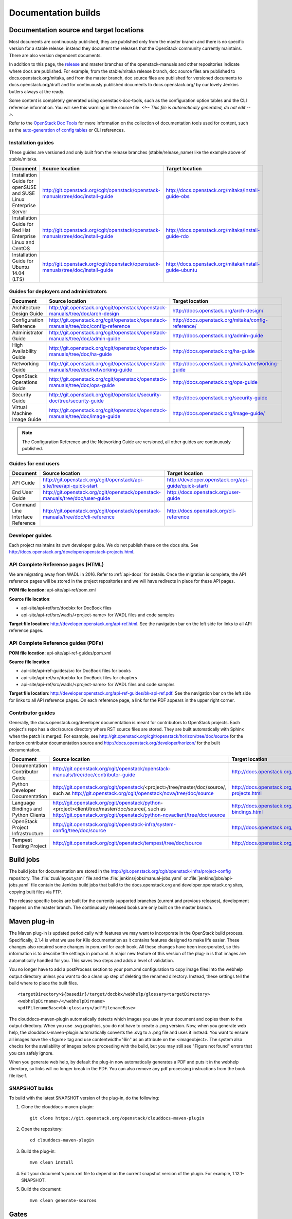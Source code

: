 .. _docs_builds:

====================
Documentation builds
====================

Documentation source and target locations
~~~~~~~~~~~~~~~~~~~~~~~~~~~~~~~~~~~~~~~~~

Most documents are continuously published, they are published only from the
master branch and there is no specific version for a stable release,
instead they document the releases that the OpenStack community
currently maintains. There are also version dependent documents.

In addition to this page, the `release`_ and master branches of the
openstack-manuals and other repositories indicate where docs are
published. For example, from the stable/mitaka release branch, doc
source files are published to docs.openstack.org/mitaka, and from the
master branch, doc source files are published for versioned documents to
docs.openstack.org/draft and for continuously published documents to
docs.openstack.org/ by our lovely Jenkins butlers always at the ready.

Some content is completely generated using openstack-doc-tools, such as the
configuration option tables and the CLI reference information. You will see
this warning in the source file: *<!-- This file is automatically generated,
do not edit -->*.

Refer to the `OpenStack Doc Tools`_ for more information on the collection
of documentation tools used for content, such as the `auto-generation of
config tables`_ or CLI references.

Installation guides
-------------------

These guides are versioned and only built from the release branches
(stable/release_name) like the example above of stable/mitaka.

.. list-table::
   :header-rows: 1

   * - Document
     - Source location
     - Target location

   * - Installation Guide for openSUSE and SUSE Linux Enterprise Server
     - http://git.openstack.org/cgit/openstack/openstack-manuals/tree/doc/install-guide
     - http://docs.openstack.org/mitaka/install-guide-obs

   * - Installation Guide for Red Hat Enterprise Linux and CentOS
     - http://git.openstack.org/cgit/openstack/openstack-manuals/tree/doc/install-guide
     - http://docs.openstack.org/mitaka/install-guide-rdo

   * - Installation Guide for Ubuntu 14.04 (LTS)
     - http://git.openstack.org/cgit/openstack/openstack-manuals/tree/doc/install-guide
     - http://docs.openstack.org/mitaka/install-guide-ubuntu

Guides for deployers and administrators
---------------------------------------

.. list-table::
   :header-rows: 1

   * - Document
     - Source location
     - Target location

   * - Architecture Design Guide
     - http://git.openstack.org/cgit/openstack/openstack-manuals/tree/doc/arch-design
     - http://docs.openstack.org/arch-design/

   * - Configuration Reference
     - http://git.openstack.org/cgit/openstack/openstack-manuals/tree/doc/config-reference
     - http://docs.openstack.org/mitaka/config-reference/

   * - Administrator Guide
     - http://git.openstack.org/cgit/openstack/openstack-manuals/tree/doc/admin-guide
     - http://docs.openstack.org/admin-guide

   * - High Availability Guide
     - http://git.openstack.org/cgit/openstack/openstack-manuals/tree/doc/ha-guide
     - http://docs.openstack.org/ha-guide

   * - Networking Guide
     - http://git.openstack.org/cgit/openstack/openstack-manuals/tree/doc/networking-guide
     - http://docs.openstack.org/mitaka/networking-guide

   * - OpenStack Operations Guide
     - http://git.openstack.org/cgit/openstack/openstack-manuals/tree/doc/ops-guide
     - http://docs.openstack.org/ops-guide

   * - Security Guide
     - http://git.openstack.org/cgit/openstack/security-doc/tree/security-guide
     - http://docs.openstack.org/security-guide

   * - Virtual Machine Image Guide
     - http://git.openstack.org/cgit/openstack/openstack-manuals/tree/doc/image-guide
     - http://docs.openstack.org/image-guide/

.. note::
   The Configuration Reference and the Networking Guide are versioned,
   all other guides are continuously published.

Guides for end users
--------------------

.. list-table::
   :header-rows: 1

   * - Document
     - Source location
     - Target location

   * - API Guide
     - http://git.openstack.org/cgit/openstack/api-site/tree/api-quick-start
     - http://developer.openstack.org/api-guide/quick-start/

   * - End User Guide
     - http://git.openstack.org/cgit/openstack/openstack-manuals/tree/doc/user-guide
     - http://docs.openstack.org/user-guide

   * - Command Line Interface Reference
     - http://git.openstack.org/cgit/openstack/openstack-manuals/tree/doc/cli-reference
     - http://docs.openstack.org/cli-reference

Developer guides
----------------

Each project maintains its own developer guide. We do not publish these on
the docs site.
See http://docs.openstack.org/developer/openstack-projects.html.

API Complete Reference pages (HTML)
-----------------------------------

We are migrating away from WADL in 2016. Refer to :ref:`api-docs` for details.
Once the migration is complete, the API reference pages will be stored in the
project repositories and we will have redirects in place for these API pages.

**POM file location**: api-site/api-ref/pom.xml

**Source file location**:

- api-site/api-ref/src/docbkx for DocBook files
- api-site/api-ref/src/wadls/<project-name> for WADL files and code samples

**Target file location**: http://developer.openstack.org/api-ref.html. See
the navigation bar on the left side for links to all API reference pages.

API Complete Reference guides (PDFs)
------------------------------------

**POM file location**: api-site/api-ref-guides/pom.xml

**Source file location**:

- api-site/api-ref-guides/src for DocBook files for books
- api-site/api-ref/src/docbkx for DocBook files for chapters
- api-site/api-ref/src/wadls/<project-name> for WADL files and code samples

**Target file location**: http://developer.openstack.org/api-ref-guides/bk-api-ref.pdf.
See the navigation bar on the left side for links to all API reference pages.
On each reference page, a link for the PDF appears in the upper right corner.

Contributor guides
------------------

Generally, the docs.openstack.org/developer documentation is meant for
contributors to OpenStack projects. Each project's repo has a doc/source
directory where RST source files are stored. They are built automatically
with Sphinx when the patch is merged. For example, see
http://git.openstack.org/cgit/openstack/horizon/tree/doc/source for the
horizon contributor documentation source and http://docs.openstack.org/developer/horizon/
for the built documentation.

.. list-table::
   :header-rows: 1

   * - Document
     - Source location
     - Target location

   * - Documentation Contributor Guide
     - http://git.openstack.org/cgit/openstack/openstack-manuals/tree/doc/contributor-guide
     - http://docs.openstack.org/contributor-guide/

   * - Python Developer Documentation
     - http://git.openstack.org/cgit/openstack/<project>/tree/master/doc/source/,
       such as http://git.openstack.org/cgit/openstack/nova/tree/doc/source
     - http://docs.openstack.org/developer/openstack-projects.html

   * - Language Bindings and Python Clients
     - http://git.openstack.org/cgit/openstack/python-<project>client/tree/master/doc/source/,
       such as http://git.openstack.org/cgit/openstack/python-novaclient/tree/doc/source
     - http://docs.openstack.org/developer/language-bindings.html

   * - OpenStack Project Infrastructure
     - http://git.openstack.org/cgit/openstack-infra/system-config/tree/doc/source
     - http://docs.openstack.org/infra/system-config/

   * - Tempest Testing Project
     - http://git.openstack.org/cgit/openstack/tempest/tree/doc/source
     - http://docs.openstack.org/developer/tempest/

Build jobs
~~~~~~~~~~

The build jobs for documentation are stored in the
http://git.openstack.org/cgit/openstack-infra/project-config
repository. The :file:`zuul/layout.yaml` file and the
:file:`jenkins/jobs/manual-jobs.yaml` or :file:`jenkins/jobs/api-jobs.yaml`
file contain the Jenkins build jobs that build to the docs.openstack.org
and developer.openstack.org sites, copying built files via FTP.

The release specific books are built for the currently supported branches
(current and previous releases), development happens on the master branch.
The continuously released books are only built on the master branch.

.. _mvn:

Maven plug-in
~~~~~~~~~~~~~

The Maven plug-in is updated periodically with features we may want to
incorporate in the OpenStack build process. Specifically, 2.1.4 is what we
use for Kilo documentation as it contains features designed to make life
easier. These changes also required some changes in pom.xml for each book.
All these changes have been incorporated, so this information is to describe
the settings in pom.xml. A major new feature of this version of the plug-in is
that images are automatically handled for you. This saves two steps and adds
a level of validation.

You no longer have to add a postProcess section to your pom.xml configuration
to copy image files into the webhelp output directory unless you want to do
a clean up step of deleting the renamed directory. Instead, these settings
tell the build where to place the built files.

::

  <targetDirectory>${basedir}/target/docbkx/webhelp/glossary<targetDirectory>
  <webhelpDirname>/</webhelpDirname>
  <pdfFilenameBase>bk-glossary</pdfFilenameBase>

The clouddocs-maven-plugin automatically detects which images you use in your
document and copies them to the output directory. When you use .svg graphics,
you do not have to create a .png version. Now, when you generate web help,
the clouddocs-maven-plugin automatically converts the .svg to a .png file
and uses it instead. You want to ensure all images have the <figure> tag
and use contentwidth="6in" as an attribute on the <imageobject>. The system
also checks for the availability of images before proceeding with the build,
but you may still see "Figure not found" errors that you can safely ignore.

When you generate web help, by default the plug-in now automatically generates
a PDF and puts it in the webhelp directory, so links will no longer break in
the PDF. You can also remove any pdf processing instructions from the book
file itself.

SNAPSHOT builds
---------------

To build with the latest SNAPSHOT version of the plug-in, do the following:

#. Clone the clouddocs-maven-plugin::

    git clone https://git.openstack.org/openstack/clouddocs-maven-plugin

#. Open the repository::

    cd clouddocs-maven-plugin

#. Build the plug-in::

    mvn clean install

#. Edit your document's pom.xml file to depend on the current snapshot
   version of the plugin. For example, 1.12.1-SNAPSHOT.

#. Build the document::

    mvn clean generate-sources

Gates
~~~~~

Like other projects, the documentation projects use a number of gates that do
automatic testing of patches.

The current gates are:

* gate-openstack-manuals-tox-checklinks
* gate-openstack-manuals-tox-checkniceness
* gate-openstack-manuals-tox-checksyntax
* gate-openstack-manuals-tox-checkdeletions
* gate-openstack-manuals-tox-doc-publish-checkbuild
* gate-openstack-manuals-tox-checklang

Checklang gate
--------------
We only gate on manual/language combinations that are translated
sufficiently. For example, in openstack-manuals this includes Japanese with
the Security Guide, HA Guide and Install Guides.

* If an import from Zanata fails, we do not approve the import.
* If any other patch fails, the failure might get ignored.
* In any case of failure, a bug gets reported against the i18n project
  (`launchpad link`_).


If you want to manually run this check on your local workstation you can use
the checklang environment (:command:`tox -e checklang`). To use this
environment, you first have to install the *xml2po* utility on your local
workstation. xml2po is part of the gnome-doc-utils and can be installed with
:command:`yum install gnome-doc-utils` (on RedHat-based distributions), or
:command:`zypper install xml2po` (on SUSE-based distributions).

.. Links:
.. _`release`: https://wiki.openstack.org/wiki/Releases
.. _`OpenStack Doc Tools`: http://git.openstack.org/cgit/openstack/openstack-doc-tools/
.. _`auto-generation of config tables`: http://git.openstack.org/cgit/openstack/openstack-doc-tools/tree/autogenerate_config_docs/README.rst
.. _`Documentation/Migrate`: https://wiki.openstack.org/wiki/Documentation/Migrate#Installation_Guide_Migration
.. _`launchpad link`: https://bugs.launchpad.net/openstack-i18n

